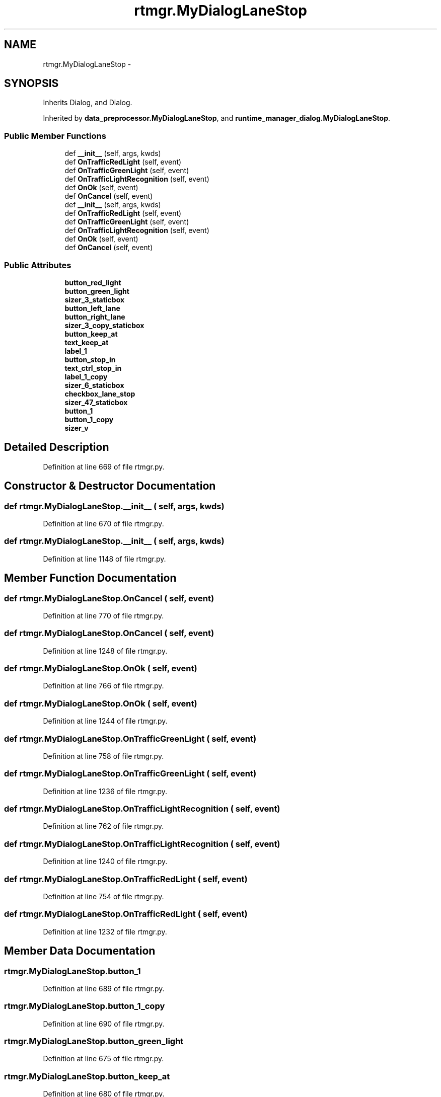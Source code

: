 .TH "rtmgr.MyDialogLaneStop" 3 "Fri May 22 2020" "Autoware_Doxygen" \" -*- nroff -*-
.ad l
.nh
.SH NAME
rtmgr.MyDialogLaneStop \- 
.SH SYNOPSIS
.br
.PP
.PP
Inherits Dialog, and Dialog\&.
.PP
Inherited by \fBdata_preprocessor\&.MyDialogLaneStop\fP, and \fBruntime_manager_dialog\&.MyDialogLaneStop\fP\&.
.SS "Public Member Functions"

.in +1c
.ti -1c
.RI "def \fB__init__\fP (self, args, kwds)"
.br
.ti -1c
.RI "def \fBOnTrafficRedLight\fP (self, event)"
.br
.ti -1c
.RI "def \fBOnTrafficGreenLight\fP (self, event)"
.br
.ti -1c
.RI "def \fBOnTrafficLightRecognition\fP (self, event)"
.br
.ti -1c
.RI "def \fBOnOk\fP (self, event)"
.br
.ti -1c
.RI "def \fBOnCancel\fP (self, event)"
.br
.ti -1c
.RI "def \fB__init__\fP (self, args, kwds)"
.br
.ti -1c
.RI "def \fBOnTrafficRedLight\fP (self, event)"
.br
.ti -1c
.RI "def \fBOnTrafficGreenLight\fP (self, event)"
.br
.ti -1c
.RI "def \fBOnTrafficLightRecognition\fP (self, event)"
.br
.ti -1c
.RI "def \fBOnOk\fP (self, event)"
.br
.ti -1c
.RI "def \fBOnCancel\fP (self, event)"
.br
.in -1c
.SS "Public Attributes"

.in +1c
.ti -1c
.RI "\fBbutton_red_light\fP"
.br
.ti -1c
.RI "\fBbutton_green_light\fP"
.br
.ti -1c
.RI "\fBsizer_3_staticbox\fP"
.br
.ti -1c
.RI "\fBbutton_left_lane\fP"
.br
.ti -1c
.RI "\fBbutton_right_lane\fP"
.br
.ti -1c
.RI "\fBsizer_3_copy_staticbox\fP"
.br
.ti -1c
.RI "\fBbutton_keep_at\fP"
.br
.ti -1c
.RI "\fBtext_keep_at\fP"
.br
.ti -1c
.RI "\fBlabel_1\fP"
.br
.ti -1c
.RI "\fBbutton_stop_in\fP"
.br
.ti -1c
.RI "\fBtext_ctrl_stop_in\fP"
.br
.ti -1c
.RI "\fBlabel_1_copy\fP"
.br
.ti -1c
.RI "\fBsizer_6_staticbox\fP"
.br
.ti -1c
.RI "\fBcheckbox_lane_stop\fP"
.br
.ti -1c
.RI "\fBsizer_47_staticbox\fP"
.br
.ti -1c
.RI "\fBbutton_1\fP"
.br
.ti -1c
.RI "\fBbutton_1_copy\fP"
.br
.ti -1c
.RI "\fBsizer_v\fP"
.br
.in -1c
.SH "Detailed Description"
.PP 
Definition at line 669 of file rtmgr\&.py\&.
.SH "Constructor & Destructor Documentation"
.PP 
.SS "def rtmgr\&.MyDialogLaneStop\&.__init__ ( self,  args,  kwds)"

.PP
Definition at line 670 of file rtmgr\&.py\&.
.SS "def rtmgr\&.MyDialogLaneStop\&.__init__ ( self,  args,  kwds)"

.PP
Definition at line 1148 of file rtmgr\&.py\&.
.SH "Member Function Documentation"
.PP 
.SS "def rtmgr\&.MyDialogLaneStop\&.OnCancel ( self,  event)"

.PP
Definition at line 770 of file rtmgr\&.py\&.
.SS "def rtmgr\&.MyDialogLaneStop\&.OnCancel ( self,  event)"

.PP
Definition at line 1248 of file rtmgr\&.py\&.
.SS "def rtmgr\&.MyDialogLaneStop\&.OnOk ( self,  event)"

.PP
Definition at line 766 of file rtmgr\&.py\&.
.SS "def rtmgr\&.MyDialogLaneStop\&.OnOk ( self,  event)"

.PP
Definition at line 1244 of file rtmgr\&.py\&.
.SS "def rtmgr\&.MyDialogLaneStop\&.OnTrafficGreenLight ( self,  event)"

.PP
Definition at line 758 of file rtmgr\&.py\&.
.SS "def rtmgr\&.MyDialogLaneStop\&.OnTrafficGreenLight ( self,  event)"

.PP
Definition at line 1236 of file rtmgr\&.py\&.
.SS "def rtmgr\&.MyDialogLaneStop\&.OnTrafficLightRecognition ( self,  event)"

.PP
Definition at line 762 of file rtmgr\&.py\&.
.SS "def rtmgr\&.MyDialogLaneStop\&.OnTrafficLightRecognition ( self,  event)"

.PP
Definition at line 1240 of file rtmgr\&.py\&.
.SS "def rtmgr\&.MyDialogLaneStop\&.OnTrafficRedLight ( self,  event)"

.PP
Definition at line 754 of file rtmgr\&.py\&.
.SS "def rtmgr\&.MyDialogLaneStop\&.OnTrafficRedLight ( self,  event)"

.PP
Definition at line 1232 of file rtmgr\&.py\&.
.SH "Member Data Documentation"
.PP 
.SS "rtmgr\&.MyDialogLaneStop\&.button_1"

.PP
Definition at line 689 of file rtmgr\&.py\&.
.SS "rtmgr\&.MyDialogLaneStop\&.button_1_copy"

.PP
Definition at line 690 of file rtmgr\&.py\&.
.SS "rtmgr\&.MyDialogLaneStop\&.button_green_light"

.PP
Definition at line 675 of file rtmgr\&.py\&.
.SS "rtmgr\&.MyDialogLaneStop\&.button_keep_at"

.PP
Definition at line 680 of file rtmgr\&.py\&.
.SS "rtmgr\&.MyDialogLaneStop\&.button_left_lane"

.PP
Definition at line 677 of file rtmgr\&.py\&.
.SS "rtmgr\&.MyDialogLaneStop\&.button_red_light"

.PP
Definition at line 674 of file rtmgr\&.py\&.
.SS "rtmgr\&.MyDialogLaneStop\&.button_right_lane"

.PP
Definition at line 678 of file rtmgr\&.py\&.
.SS "rtmgr\&.MyDialogLaneStop\&.button_stop_in"

.PP
Definition at line 683 of file rtmgr\&.py\&.
.SS "rtmgr\&.MyDialogLaneStop\&.checkbox_lane_stop"

.PP
Definition at line 687 of file rtmgr\&.py\&.
.SS "rtmgr\&.MyDialogLaneStop\&.label_1"

.PP
Definition at line 682 of file rtmgr\&.py\&.
.SS "rtmgr\&.MyDialogLaneStop\&.label_1_copy"

.PP
Definition at line 685 of file rtmgr\&.py\&.
.SS "rtmgr\&.MyDialogLaneStop\&.sizer_3_copy_staticbox"

.PP
Definition at line 679 of file rtmgr\&.py\&.
.SS "rtmgr\&.MyDialogLaneStop\&.sizer_3_staticbox"

.PP
Definition at line 676 of file rtmgr\&.py\&.
.SS "rtmgr\&.MyDialogLaneStop\&.sizer_47_staticbox"

.PP
Definition at line 688 of file rtmgr\&.py\&.
.SS "rtmgr\&.MyDialogLaneStop\&.sizer_6_staticbox"

.PP
Definition at line 686 of file rtmgr\&.py\&.
.SS "rtmgr\&.MyDialogLaneStop\&.sizer_v"

.PP
Definition at line 717 of file rtmgr\&.py\&.
.SS "rtmgr\&.MyDialogLaneStop\&.text_ctrl_stop_in"

.PP
Definition at line 684 of file rtmgr\&.py\&.
.SS "rtmgr\&.MyDialogLaneStop\&.text_keep_at"

.PP
Definition at line 681 of file rtmgr\&.py\&.

.SH "Author"
.PP 
Generated automatically by Doxygen for Autoware_Doxygen from the source code\&.
